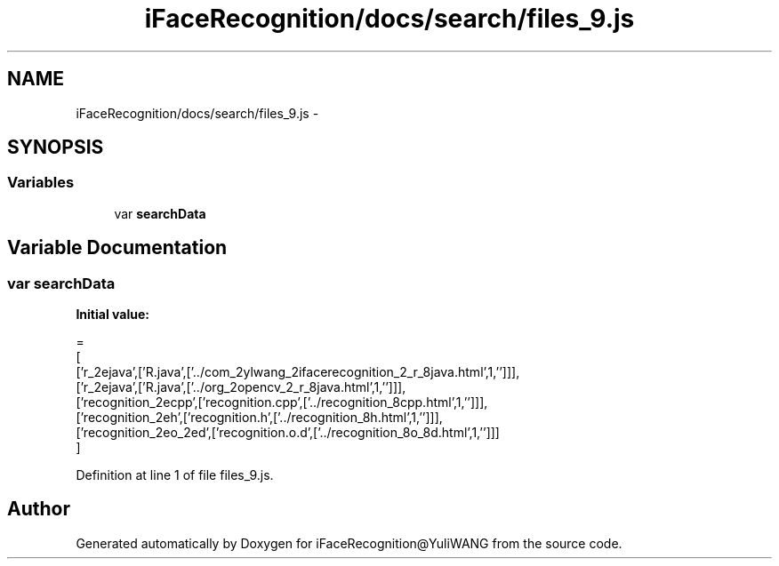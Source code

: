 .TH "iFaceRecognition/docs/search/files_9.js" 3 "Sat Jun 14 2014" "Version 1.3" "iFaceRecognition@YuliWANG" \" -*- nroff -*-
.ad l
.nh
.SH NAME
iFaceRecognition/docs/search/files_9.js \- 
.SH SYNOPSIS
.br
.PP
.SS "Variables"

.in +1c
.ti -1c
.RI "var \fBsearchData\fP"
.br
.in -1c
.SH "Variable Documentation"
.PP 
.SS "var searchData"
\fBInitial value:\fP
.PP
.nf
=
[
  ['r_2ejava',['R\&.java',['\&.\&./com_2ylwang_2ifacerecognition_2_r_8java\&.html',1,'']]],
  ['r_2ejava',['R\&.java',['\&.\&./org_2opencv_2_r_8java\&.html',1,'']]],
  ['recognition_2ecpp',['recognition\&.cpp',['\&.\&./recognition_8cpp\&.html',1,'']]],
  ['recognition_2eh',['recognition\&.h',['\&.\&./recognition_8h\&.html',1,'']]],
  ['recognition_2eo_2ed',['recognition\&.o\&.d',['\&.\&./recognition_8o_8d\&.html',1,'']]]
]
.fi
.PP
Definition at line 1 of file files_9\&.js\&.
.SH "Author"
.PP 
Generated automatically by Doxygen for iFaceRecognition@YuliWANG from the source code\&.

